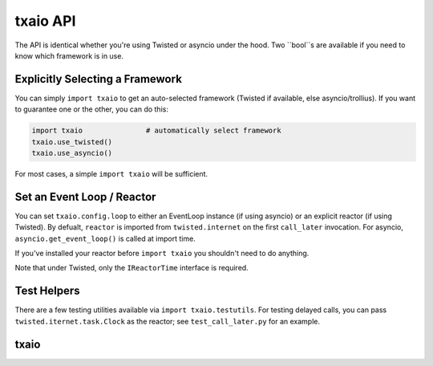 txaio API
=========

The API is identical whether you're using Twisted or asyncio under the
hood. Two ``bool``s are available if you need to know which framework
is in use.


Explicitly Selecting a Framework
--------------------------------

You can simply ``import txaio`` to get an auto-selected framework
(Twisted if available, else asyncio/trollius). If you want to
guarantee one or the other, you can do this:

.. sourcecode:: python

    import txaio               # automatically select framework
    txaio.use_twisted()
    txaio.use_asyncio()

For most cases, a simple ``import txaio`` will be sufficient.


Set an Event Loop / Reactor
---------------------------

You can set ``txaio.config.loop`` to either an EventLoop instance (if
using asyncio) or an explicit reactor (if using Twisted). By defualt,
``reactor`` is imported from ``twisted.internet`` on the first
``call_later`` invocation. For asyncio, ``asyncio.get_event_loop()``
is called at import time.

If you've installed your reactor before ``import txaio`` you shouldn't
need to do anything.

Note that under Twisted, only the ``IReactorTime`` interface is
required.


Test Helpers
------------

There are a few testing utilities available via ``import
txaio.testutils``. For testing delayed calls, you can pass
``twisted.iternet.task.Clock`` as the reactor; see
``test_call_later.py`` for an example.


txaio
-----

.. py:module:: txaio

.. py:data:: using_twisted

    ``True`` only if we're using Twisted as our underlying event framework


.. py:data:: using_asyncio

    ``True`` only if we're using asyncio as our underlying event framework


.. py:function:: use_asyncio()

    Force the use of ``asyncio``.


.. py:function:: use_twisted()

    Force the use of Twisted.


.. py:function:: create_future(value=None, error=None)

    Create and return a new framework-specific future object. On
    asyncio this returns a ``Future``, on Twisted it returns a
    ``Deferred``.

    :param value: if not ``None``, the future is already fulfilled,
        with the given result.

    :param error: if not ``None`` then the future is already failed,
        with the given error.
    :type error: class:`IFailedFuture` or Exception

    :raises ValueError: if both ``value`` and ``error`` are provided.

    :return: under Twisted a :class:`Deferred`, under asyncio a
             :class:`Future`


.. py:function:: as_future(func, *args, **kwargs)

    Call ``func`` with the provided arguments and keyword arguments,
    and always return a Future/Deferred. If ``func`` itself returns a
    future, that is directly returned. If it immediately succeed or
    failed then an already-resolved Future/Deferred is returned instead.

    This allows you to write code that calls functions (e.g. possibly
    provided from user-code) and treat them uniformly. For example:

    .. sourcecode:: python

        p = txaio.as_future(some_function, 1, 2, key='word')
        txaio.add_callbacks(p, do_something, it_failed)

    You therefore don't have to worry if the underlying function was
    itself asynchronous or not -- your code always treats it as async.


.. py:function:: reject(future, error=None)

    Resolve the given future as failed. This will call any errbacks
    registered against this Future/Deferred. On Twisted, the errback
    is called with a bare ``Failure`` instance; on asyncio we provide
    an object that implements ``IFailedFuture`` because there is no
    equivalent in asyncio.

    :param future: an unresolved Deferred/Future as returned by
                    :meth:`create_future`

    :param error: The error to fail the Deferred/Future with. If this
                  is ``None``, ``sys.exc_info()`` is used to create an
                  :class:`txaio.IFailedFuture` (or ``Failure``)
                  wrapping the current exception (so in this case it
                  must be called inside an ``except:`` clause.

    :type error: class:`IFailedFuture` or Exception


.. py:function:: resolve(future, value)

    Resolve the given future with the provided value. This triggers
    any callbacks registered against this Future/Deferred.


.. py:function:: add_callbacks(future, callback, errback):

    Adds the provided callback and/or errback to the given future. To
    add multiple callbacks, call this method multiple times. For
    example, to add just an errback, call ``add_callbacks(p, None,
    my_errback)``

    Note that ``txaio`` doesn't do anything special with regards to
    callback or errback chaining -- it is highly recommended that you
    always return the incoming argument unmodified in your
    callback/errback so that Twisted and asyncio behave the same. For
    example:

    .. sourcecode:: python

        def callback_or_errback(value):
            # other code
            return value

    :raises ValueError: if both callback and errback are None


.. py:function:: gather(futures, consume_exceptions=True):

    Returns a new Future that waits for the results from all the
    futures provided.

    The Future/Deferred returned will callback with a list the same
    length as ``futures`` containing either the return value from each
    future, or an IFailedFuture/Failure instance if it failed.

    Note that on Twisted, we use ``DeferredList`` which usually
    returns a list of 2-tuples of (status, value). We do inject a
    callback that unpacks this list to be just the value (or Failure)
    so that your callback can be identical on Twisted and asyncio.
